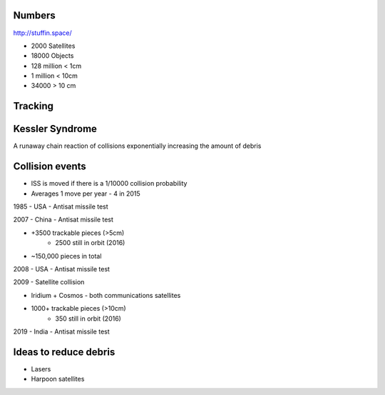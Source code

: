 Numbers
-------
http://stuffin.space/

* 2000 Satellites
* 18000 Objects
* 128 million < 1cm
* 1 million < 10cm
* 34000 > 10 cm

Tracking
--------
.. image:: space_debris
   :target: https://pbs.twimg.com/media/D87AP7RXUAUxyKe.jpg
   :alt: https://twitter.com/planet4589/status/1139059148702846977


Kessler Syndrome
----------------
A runaway chain reaction of collisions exponentially increasing the amount of debris


Collision events
----------------
* ISS is moved if there is a 1/10000 collision probability
* Averages 1 move per year - 4 in 2015


1985 - USA - Antisat missile test

2007 - China - Antisat missile test

* +3500 trackable pieces (>5cm)
    * 2500 still in orbit (2016)
* ~150,000 pieces in total

2008 - USA - Antisat missile test

2009 - Satellite collision

* Iridium + Cosmos - both communications satellites
* 1000+ trackable pieces (>10cm)
    * 350 still in orbit (2016)

2019 - India - Antisat missile test


Ideas to reduce debris
----------------------
* Lasers
* Harpoon satellites
